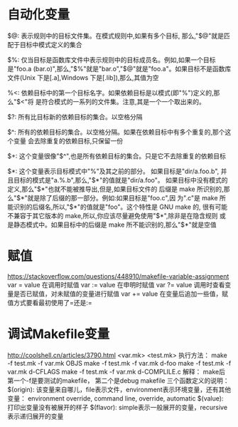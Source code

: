 * 自动化变量
  $@: 表示规则中的目标文件集。在模式规则中,如果有多个目标,
  那么,"$@"就是匹配于目标中模式定义的集合

  $%: 仅当目标是函数库文件中表示规则中的目标成员名。例如,如果一个目标是"foo.a
  (bar.o)",那么,"$%"就是"bar.o","$@"就是"foo.a"。如果目标不是函数库文件(Unix
  下是[.a],Windows 下是[.lib]),那么,其值为空

  %<: 依赖目标中的第一个目标名字。如果依赖目标是以模式(即"%")定义的,那么"$<"将
  是符合模式的一系列的文件集。注意,其是一个一个取出来的。

  $?: 所有比目标新的依赖目标的集合。以空格分隔

  $^: 所有的依赖目标的集合。以空格分隔。如果在依赖目标中有多个重复的,那个这个变量
  会去除重复的依赖目标,只保留一份

  $+: 这个变量很像"$^",也是所有依赖目标的集合。只是它不去除重复的依赖目标

  $*: 这个变量表示目标模式中"%"及其之前的部分。 如果目标是"dir/a.foo.b",
  并且目标的模式是"a.%.b",那么,"$*"的值就是"dir/a.foo"。
  如果目标中没有模式的定义,那么"$*"也就不能被推导出,但是,如果目标文件的
  后缀是 make 所识别的,那么"$*"就是除了后缀的那一部分。例如:如果目标是"foo.c",因
  为".c"是 make 所能识别的后缀名,所以,"$*"的值就是"foo"。这个特性是 GNU make 的,
  很有可能不兼容于其它版本的 make,所以,你应该尽量避免使用"$*",除非是在隐含规则
  或是静态模式中。如果目标中的后缀是 make 所不能识别的,那么"$*"就是空值
* 赋值
  https://stackoverflow.com/questions/448910/makefile-variable-assignment
  var = value 在调用时赋值
  var := value 在申明时赋值
  var ?= value 调用时查看变量是否已赋值，对未赋值的变量进行赋值
  var += value 在变量后追加一些值，赋值方式要看最初使用了=还是:=
* 调试Makefile变量
  http://coolshell.cn/articles/3790.html
  <var.mk>
  <test.mk>
  执行方法：
  make -f test.mk -f var.mk OBJS
  make -f test.mk -f var.mk d-foo
  make -f test.mk -f var.mk d-CFLAGS
  make -f test.mk -f var.mk d-COMPLILE.c
  解释：
  make后第一个-f是要测试的makefile， 第二个是debug makefile
  三个函数定义的说明：
  $(origin): 该变量来自哪儿，file表示文件，environment表示环境变量，还有其他变量：
  environment override, command line, override, automatic
  $(value): 打印出变量没有被展开的样子
  $(flavor): simple表示一般展开的变量，recursive表示递归展开的变量

